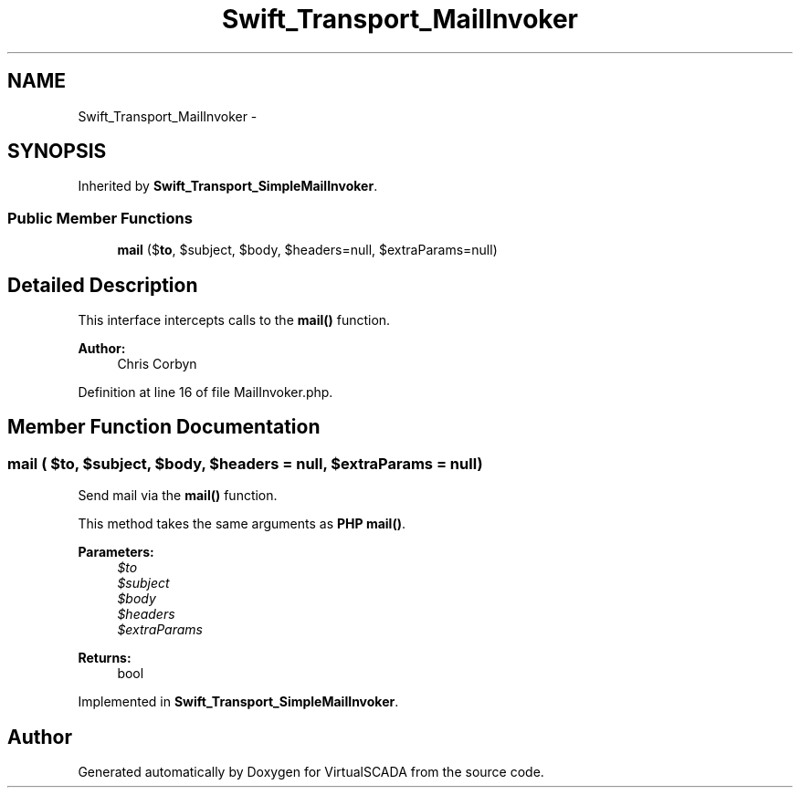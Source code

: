 .TH "Swift_Transport_MailInvoker" 3 "Tue Apr 14 2015" "Version 1.0" "VirtualSCADA" \" -*- nroff -*-
.ad l
.nh
.SH NAME
Swift_Transport_MailInvoker \- 
.SH SYNOPSIS
.br
.PP
.PP
Inherited by \fBSwift_Transport_SimpleMailInvoker\fP\&.
.SS "Public Member Functions"

.in +1c
.ti -1c
.RI "\fBmail\fP ($\fBto\fP, $subject, $body, $headers=null, $extraParams=null)"
.br
.in -1c
.SH "Detailed Description"
.PP 
This interface intercepts calls to the \fBmail()\fP function\&.
.PP
\fBAuthor:\fP
.RS 4
Chris Corbyn 
.RE
.PP

.PP
Definition at line 16 of file MailInvoker\&.php\&.
.SH "Member Function Documentation"
.PP 
.SS "mail ( $to,  $subject,  $body,  $headers = \fCnull\fP,  $extraParams = \fCnull\fP)"
Send mail via the \fBmail()\fP function\&.
.PP
This method takes the same arguments as \fBPHP\fP \fBmail()\fP\&.
.PP
\fBParameters:\fP
.RS 4
\fI$to\fP 
.br
\fI$subject\fP 
.br
\fI$body\fP 
.br
\fI$headers\fP 
.br
\fI$extraParams\fP 
.RE
.PP
\fBReturns:\fP
.RS 4
bool 
.RE
.PP

.PP
Implemented in \fBSwift_Transport_SimpleMailInvoker\fP\&.

.SH "Author"
.PP 
Generated automatically by Doxygen for VirtualSCADA from the source code\&.
